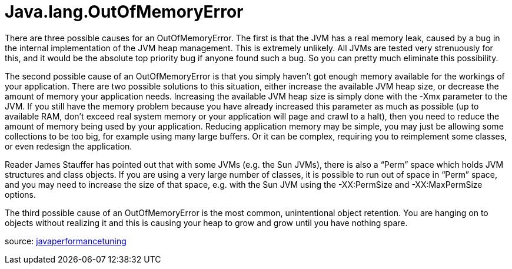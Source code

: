 # Java.lang.OutOfMemoryError
:hp-tags: exception, java

There are three possible causes for an OutOfMemoryError. The first is that the JVM has a real memory leak, caused by a bug in the internal implementation of the JVM heap management. This is extremely unlikely. All JVMs are tested very strenuously for this, and it would be the absolute top priority bug if anyone found such a bug. So you can pretty much eliminate this possibility.

The second possible cause of an OutOfMemoryError is that you simply haven’t got enough memory available for the workings of your application. There are two possible solutions to this situation, either increase the available JVM heap size, or decrease the amount of memory your application needs. Increasing the available JVM heap size is simply done with the -Xmx parameter to the JVM. If you still have the memory problem because you have already increased this parameter as much as possible (up to available RAM, don’t exceed real system memory or your application will page and crawl to a halt), then you need to reduce the amount of memory being used by your application. Reducing application memory may be simple, you may just be allowing some collections to be too big, for example using many large buffers. Or it can be complex, requiring you to reimplement some classes, or even redesign the application.

Reader James Stauffer has pointed out that with some JVMs (e.g. the Sun JVMs), there is also a “Perm” space which holds JVM structures and class objects. If you are using a very large number of classes, it is possible to run out of space in “Perm” space, and you may need to increase the size of that space, e.g. with the Sun JVM using the -XX:PermSize and -XX:MaxPermSize options.

The third possible cause of an OutOfMemoryError is the most common, unintentional object retention. You are hanging on to objects without realizing it and this is causing your heap to grow and grow until you have nothing spare.



source: link:http://www.javaperformancetuning.com/news/qotm036.shtml[javaperformancetuning]
